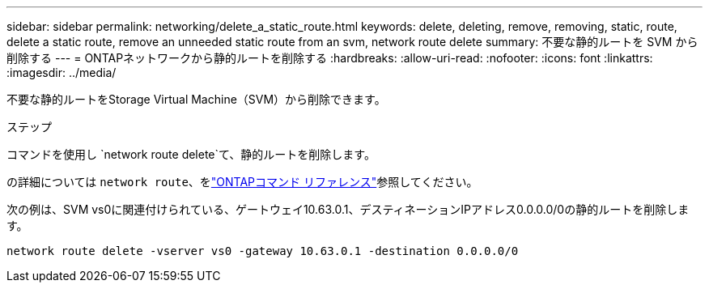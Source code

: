 ---
sidebar: sidebar 
permalink: networking/delete_a_static_route.html 
keywords: delete, deleting, remove, removing, static, route, delete a static route, remove an unneeded static route from an svm, network route delete 
summary: 不要な静的ルートを SVM から削除する 
---
= ONTAPネットワークから静的ルートを削除する
:hardbreaks:
:allow-uri-read: 
:nofooter: 
:icons: font
:linkattrs: 
:imagesdir: ../media/


[role="lead"]
不要な静的ルートをStorage Virtual Machine（SVM）から削除できます。

.ステップ
コマンドを使用し `network route delete`て、静的ルートを削除します。

の詳細については `network route`、をlink:http://docs.netapp.com/us-en/ontap-cli/network-route-delete.html["ONTAPコマンド リファレンス"^]参照してください。

次の例は、SVM vs0に関連付けられている、ゲートウェイ10.63.0.1、デスティネーションIPアドレス0.0.0.0/0の静的ルートを削除します。

....
network route delete -vserver vs0 -gateway 10.63.0.1 -destination 0.0.0.0/0
....